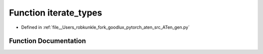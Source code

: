 .. _function_gen__iterate_types:

Function iterate_types
======================

- Defined in :ref:`file__Users_robkunkle_fork_goodlux_pytorch_aten_src_ATen_gen.py`


Function Documentation
----------------------


.. doxygenfunction:: gen::iterate_types

